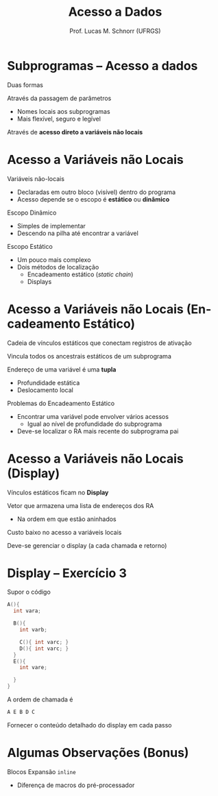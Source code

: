# -*- coding: utf-8 -*-
# -*- mode: org -*-
#+startup: beamer overview indent
#+LANGUAGE: pt-br
#+TAGS: noexport(n)
#+EXPORT_EXCLUDE_TAGS: noexport
#+EXPORT_SELECT_TAGS: export

#+Title: Acesso a Dados
#+Author: Prof. Lucas M. Schnorr (UFRGS)
#+Date: \copyleft

#+LaTeX_CLASS: beamer
#+LaTeX_CLASS_OPTIONS: [xcolor=dvipsnames]
#+OPTIONS:   H:1 num:t toc:nil \n:nil @:t ::t |:t ^:t -:t f:t *:t <:t
#+LATEX_HEADER: \input{../org-babel.tex}

* Subprogramas -- Acesso a dados
Duas formas
#+latex: \vfill
Através da passagem de parâmetros
+ Nomes locais aos subprogramas
+ Mais flexível, seguro e legível
Através de *acesso direto a variáveis não locais*
* Acesso a Variáveis não Locais
Variáveis não-locais
+ Declaradas em outro bloco (visível) dentro do programa
+ Acesso depende se o escopo é *estático* ou *dinâmico*
#+latex: \vfill
\pause Escopo Dinâmico
+ Simples de implementar
+ Descendo na pilha até encontrar a variável
\pause Escopo Estático
+ Um pouco mais complexo
+ Dois métodos de localização
    + Encadeamento estático (/static chain/)
    + Displays
* Acesso a Variáveis não Locais \small (Encadeamento Estático)
Cadeia de vínculos estáticos que conectam registros de ativação

Vincula todos os ancestrais estáticos de um subprograma
#+latex: \vfill
\pause Endereço de uma variável é uma *tupla*
+ Profundidade estática
+ Deslocamento local
#+latex: \vfill
\pause Problemas do Encadeamento Estático
+ Encontrar uma variável pode envolver vários acessos
    + Igual ao nível de profundidade do subprograma
+ Deve-se localizar o RA mais recente do subprograma pai
* Acesso a Variáveis não Locais \small (Display)
Vínculos estáticos ficam no *Display*

Vetor que armazena uma lista de endereços dos RA
+ Na ordem em que estão aninhados
#+latex: \vfill
Custo baixo no acesso a variáveis locais

Deve-se gerenciar o display (a cada chamada e retorno)
* Display -- Exercício 3
Supor o código
  \scriptsize
  #+begin_src C
  A(){
    int vara;

    B(){
      int varb;

      C(){ int varc; }
      D(){ int varc; }
    }
    E(){
      int vare;
 
    }
  }
  #+end_src
\normalsize
A ordem de chamada é
  #+begin_src C
  A E B D C
  #+end_src
Fornecer o conteúdo detalhado do display em cada passo
* Algumas Observações (Bonus)
Blocos
Expansão =inline=
+ Diferença de macros do pré-processador
